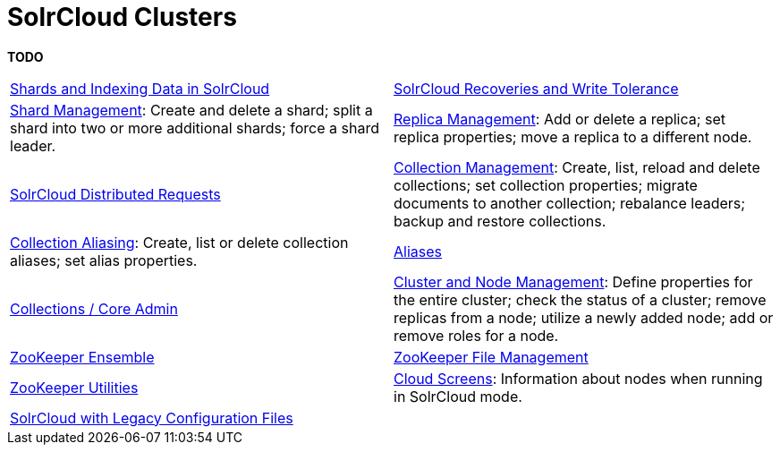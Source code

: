 = SolrCloud Clusters
:page-children: shards-and-indexing-data-in-solrcloud, \
    solrcloud-recoveries-and-write-tolerance, \
    shard-management, \
    replica-management, \
    solrcloud-distributed-requests, \
    collection-management, \
    collection-aliasing, \
    aliases, \
    collections-core-admin, \
    cluster-node-management, \
    zookeeper-ensemble, \
    zookeeper-file-management, \
    zookeeper-utilities, \
    cloud-screens, \
    solrcloud-with-legacy-configuration-files
// Licensed to the Apache Software Foundation (ASF) under one
// or more contributor license agreements.  See the NOTICE file
// distributed with this work for additional information
// regarding copyright ownership.  The ASF licenses this file
// to you under the Apache License, Version 2.0 (the
// "License"); you may not use this file except in compliance
// with the License.  You may obtain a copy of the License at
//
//   http://www.apache.org/licenses/LICENSE-2.0
//
// Unless required by applicable law or agreed to in writing,
// software distributed under the License is distributed on an
// "AS IS" BASIS, WITHOUT WARRANTIES OR CONDITIONS OF ANY
// KIND, either express or implied.  See the License for the
// specific language governing permissions and limitations
// under the License.

[.lead]
*TODO*

****
// This tags the below list so it can be used in the parent page section list
// tag::solrcloud-sections[]
[cols="1,1",frame=none,grid=none,stripes=none]
|===
| <<shards-and-indexing-data-in-solrcloud.adoc#,Shards and Indexing Data in SolrCloud>>
| <<solrcloud-recoveries-and-write-tolerance.adoc#,SolrCloud Recoveries and Write Tolerance>>
| <<shard-management.adoc#,Shard Management>>: Create and delete a shard; split a shard into two or more additional shards; force a shard leader.
| <<replica-management.adoc#,Replica Management>>: Add or delete a replica; set replica properties; move a replica to a different node.| <<solrcloud-distributed-requests.adoc#,SolrCloud Distributed Requests>>
|<<collection-management.adoc#,Collection Management>>: Create, list, reload and delete collections; set collection properties; migrate documents to another collection; rebalance leaders; backup and restore collections.
|<<collection-aliasing.adoc#,Collection Aliasing>>: Create, list or delete collection aliases; set alias properties.
| <<aliases.adoc#,Aliases>>
| <<collections-core-admin.adoc#,Collections / Core Admin>>
|<<cluster-node-management.adoc#,Cluster and Node Management>>: Define properties for the entire cluster; check the status of a cluster; remove replicas from a node; utilize a newly added node; add or remove roles for a node.
|<<zookeeper-ensemble.adoc#,ZooKeeper Ensemble>>
| <<zookeeper-file-management.adoc#,ZooKeeper File Management>>
| <<zookeeper-utilities.adoc#,ZooKeeper Utilities>>
| <<cloud-screens.adoc#,Cloud Screens>>: Information about nodes when running in SolrCloud mode.
| <<solrcloud-with-legacy-configuration-files.adoc#,SolrCloud with Legacy Configuration Files>>
|
|===
// end::solrcloud-sections[]
****
